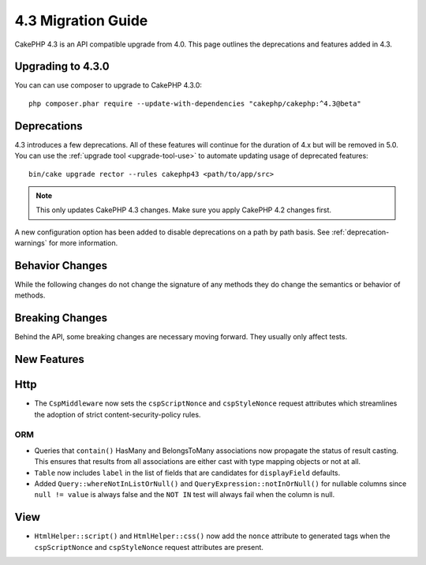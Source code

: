 4.3 Migration Guide
###################

CakePHP 4.3 is an API compatible upgrade from 4.0. This page outlines the
deprecations and features added in 4.3.

Upgrading to 4.3.0
==================

You can can use composer to upgrade to CakePHP 4.3.0::

    php composer.phar require --update-with-dependencies "cakephp/cakephp:^4.3@beta"

Deprecations
============

4.3 introduces a few deprecations. All of these features will continue for the
duration of 4.x but will be removed in 5.0. You can use the
:ref:`upgrade tool <upgrade-tool-use>` to automate updating usage of deprecated
features::

    bin/cake upgrade rector --rules cakephp43 <path/to/app/src>

.. note::
    This only updates CakePHP 4.3 changes. Make sure you apply CakePHP 4.2 changes first.

A new configuration option has been added to disable deprecations on a path by
path basis. See :ref:`deprecation-warnings` for more information.


Behavior Changes
================

While the following changes do not change the signature of any methods they do
change the semantics or behavior of methods.


Breaking Changes
================

Behind the API, some breaking changes are necessary moving forward.
They usually only affect tests.


New Features
============

Http
====

- The ``CspMiddleware`` now sets the ``cspScriptNonce`` and ``cspStyleNonce``
  request attributes which streamlines the adoption of strict
  content-security-policy rules.

ORM
---

- Queries that ``contain()`` HasMany and BelongsToMany associations now
  propagate the status of result casting. This ensures that results from all
  associations are either cast with type mapping objects or not at all.
- ``Table`` now includes ``label`` in the list of fields that are candidates for
  ``displayField`` defaults.
- Added ``Query::whereNotInListOrNull()`` and ``QueryExpression::notInOrNull()`` for nullable
  columns since ``null != value`` is always false and the ``NOT IN`` test will always fail when
  the column is null.

View
====

- ``HtmlHelper::script()`` and ``HtmlHelper::css()`` now add the ``nonce``
  attribute to generated tags when the ``cspScriptNonce`` and ``cspStyleNonce``
  request attributes are present.
